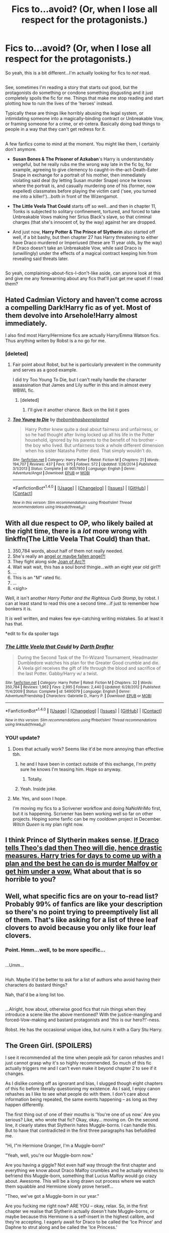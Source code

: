 #+TITLE: Fics to...avoid? (Or, when I lose all respect for the protagonists.)

* Fics to...avoid? (Or, when I lose all respect for the protagonists.)
:PROPERTIES:
:Author: Avaday_Daydream
:Score: 13
:DateUnix: 1477632914.0
:DateShort: 2016-Oct-28
:FlairText: Request
:END:
So yeah, this is a bit different...I'm actually looking for fics to /not/ read.

** 
   :PROPERTIES:
   :CUSTOM_ID: section
   :END:
See, sometimes I'm reading a story that starts out good, but the protagonists do something or condone something disgusting and it just completely spoils the fic for me. Things that make me stop reading and start plotting how to ruin the lives of the 'heroes' instead.

Typically these are things like horribly abusing the legal system, or intimidating someone into a magically-binding contract or Unbreakable Vow, or framing someone for a crime, or et-cetera. Basically doing bad things to people in a way that they can't get redress for it.

** 
   :PROPERTIES:
   :CUSTOM_ID: section-1
   :END:
A few fanfics come to mind at the moment. You might like them, I certainly don't anymore.

- *Susan Bones & The Prisoner of Azkaban*'s Harry is understandably vengeful, but he really rubs me the wrong way late in the fic by, for example, agreeing to give clemency to caught-in-the-act-Death-Eater Snape in exchange for a portrait of his mother, then immediately violating said deal (by letting Susan murder Snape) once he knows where the portrait is, and casually murdering one of his (former, now expelled) classmates before playing the victim card ('see, you turned me into a killer!')...both in front of the Wizengamot.

- *The Little Veela That Could* starts off so well...and then in chapter 11, Tonks is subjected to solitary confinement, tortured, and forced to take Unbreakable Vows making her Sirius Black's slave, so that criminal charges (that she's innocent of, by the way) against her are dropped.

- And just now, *Harry Potter & The Prince of Slytherin* also started off well, if a bit bashy, but then chapter 27 has Harry threatening to either have Draco murdered or Imperiused (these are 11 year olds, by the way) if Draco doesn't take an Unbreakable Vow, while said Draco is (unwillingly) under the effects of a magical contract keeping him from revealing said threats later.

** 
   :PROPERTIES:
   :CUSTOM_ID: section-2
   :END:
So yeah, complaining-about-fics-I-don't-like aside, can anyone look at this and give me any forewarning about any fics that'll just get me upset if I read them?


** Hated Cadmian Victory and haven't come across a compelling Dark!Harry fic as of yet. Most of them devolve into Arsehole!Harry almost immediately.

I also find most Harry/Hermione fics are actually Harry/Emma Watson fics. Thus anything writen by Robst is a no go for me.
:PROPERTIES:
:Author: Faeriniel
:Score: 15
:DateUnix: 1477656501.0
:DateShort: 2016-Oct-28
:END:

*** [deleted]
:PROPERTIES:
:Score: 6
:DateUnix: 1477657569.0
:DateShort: 2016-Oct-28
:END:

**** Fair point about Robst, but he is particularly prevalent in the community and serves as a good example.

I did try Too Young To Die, but I can't really handle the character assassination that James and Lily suffer in this and in almost every WBWL fic.
:PROPERTIES:
:Author: Faeriniel
:Score: 8
:DateUnix: 1477658187.0
:DateShort: 2016-Oct-28
:END:

***** [deleted]
:PROPERTIES:
:Score: 3
:DateUnix: 1477658574.0
:DateShort: 2016-Oct-28
:END:

****** I'll give it another chance. Back on the list it goes
:PROPERTIES:
:Author: Faeriniel
:Score: 2
:DateUnix: 1477658824.0
:DateShort: 2016-Oct-28
:END:


**** [[http://www.fanfiction.net/s/9057950/1/][*/Too Young to Die/*]] by [[https://www.fanfiction.net/u/4573056/thebombhasbeenplanted][/thebombhasbeenplanted/]]

#+begin_quote
  Harry Potter knew quite a deal about fairness and unfairness, or so he had thought after living locked up all his life in the Potter household, ignored by his parents to the benefit of his brother - the boy who lived. But unfairness took a whole different dimension when his sister Natasha Potter died. That simply wouldn't do.
#+end_quote

^{/Site/: [[http://www.fanfiction.net/][fanfiction.net]] *|* /Category/: Harry Potter *|* /Rated/: Fiction M *|* /Chapters/: 21 *|* /Words/: 194,707 *|* /Reviews/: 437 *|* /Favs/: 975 *|* /Follows/: 572 *|* /Updated/: 1/26/2014 *|* /Published/: 3/1/2013 *|* /Status/: Complete *|* /id/: 9057950 *|* /Language/: English *|* /Genre/: Adventure/Angst *|* /Download/: [[http://www.ff2ebook.com/old/ffn-bot/index.php?id=9057950&source=ff&filetype=epub][EPUB]] or [[http://www.ff2ebook.com/old/ffn-bot/index.php?id=9057950&source=ff&filetype=mobi][MOBI]]}

--------------

*FanfictionBot*^{1.4.0} *|* [[[https://github.com/tusing/reddit-ffn-bot/wiki/Usage][Usage]]] | [[[https://github.com/tusing/reddit-ffn-bot/wiki/Changelog][Changelog]]] | [[[https://github.com/tusing/reddit-ffn-bot/issues/][Issues]]] | [[[https://github.com/tusing/reddit-ffn-bot/][GitHub]]] | [[[https://www.reddit.com/message/compose?to=tusing][Contact]]]

^{/New in this version: Slim recommendations using/ ffnbot!slim! /Thread recommendations using/ linksub(thread_id)!}
:PROPERTIES:
:Author: FanfictionBot
:Score: 1
:DateUnix: 1477657587.0
:DateShort: 2016-Oct-28
:END:


** With all due respect to OP, who likely bailed at the right time, there is a /lot/ more wrong with linkffn(The Little Veela That Could) than that.

1. 350,784 words, about half of them not really needed.
2. She's really an [[/spoiler][angel or maybe fallen angel?!]]
3. They fight along side [[/spoiler][Joan of Arc?!]]
4. Wait wait wait, this has a soul bond thingie...with an eight year old girl?!
5. ...
6. This is an "M" rated fic.
7. ...
8. <sigh>

Well, it isn't another /Harry Potter and the Rightous Curb Stomp/, by robst. I can at least stand to read this one a second time...if just to remember how bonkers it is.

It /is/ well written, and makes few eye-catching writing mistakes. So at least it has that.

*edit to fix da spoiler tags
:PROPERTIES:
:Author: TimeLoopedPowerGamer
:Score: 12
:DateUnix: 1477635174.0
:DateShort: 2016-Oct-28
:END:

*** [[http://www.fanfiction.net/s/5490079/1/][*/The Little Veela that Could/*]] by [[https://www.fanfiction.net/u/1933697/Darth-Drafter][/Darth Drafter/]]

#+begin_quote
  During the Second Task of the Tri-Wizard Tournament, Headmaster Dumbledore watches his plan for the Greater Good crumble and die. A Veela girl receives the gift of life through the blood and sacrifice of the last Potter. Gabby/Harry w/ a twist.
#+end_quote

^{/Site/: [[http://www.fanfiction.net/][fanfiction.net]] *|* /Category/: Harry Potter *|* /Rated/: Fiction M *|* /Chapters/: 32 *|* /Words/: 350,784 *|* /Reviews/: 1,962 *|* /Favs/: 2,995 *|* /Follows/: 2,440 *|* /Updated/: 6/28/2012 *|* /Published/: 11/4/2009 *|* /Status/: Complete *|* /id/: 5490079 *|* /Language/: English *|* /Genre/: Adventure/Friendship *|* /Characters/: Gabrielle D., Harry P. *|* /Download/: [[http://www.ff2ebook.com/old/ffn-bot/index.php?id=5490079&source=ff&filetype=epub][EPUB]] or [[http://www.ff2ebook.com/old/ffn-bot/index.php?id=5490079&source=ff&filetype=mobi][MOBI]]}

--------------

*FanfictionBot*^{1.4.0} *|* [[[https://github.com/tusing/reddit-ffn-bot/wiki/Usage][Usage]]] | [[[https://github.com/tusing/reddit-ffn-bot/wiki/Changelog][Changelog]]] | [[[https://github.com/tusing/reddit-ffn-bot/issues/][Issues]]] | [[[https://github.com/tusing/reddit-ffn-bot/][GitHub]]] | [[[https://www.reddit.com/message/compose?to=tusing][Contact]]]

^{/New in this version: Slim recommendations using/ ffnbot!slim! /Thread recommendations using/ linksub(thread_id)!}
:PROPERTIES:
:Author: FanfictionBot
:Score: 2
:DateUnix: 1477635202.0
:DateShort: 2016-Oct-28
:END:


*** YOU! update?
:PROPERTIES:
:Author: sfjoellen
:Score: 4
:DateUnix: 1477639144.0
:DateShort: 2016-Oct-28
:END:

**** Does that actually work? Seems like it'd be more annoying than effective tbh.
:PROPERTIES:
:Score: 6
:DateUnix: 1477666310.0
:DateShort: 2016-Oct-28
:END:

***** he and I have been in contact outside of this exchange, I'm pretty sure he knows I'm teasing him. Hope so anyway.
:PROPERTIES:
:Author: sfjoellen
:Score: 5
:DateUnix: 1477666622.0
:DateShort: 2016-Oct-28
:END:

****** Totally.
:PROPERTIES:
:Author: TimeLoopedPowerGamer
:Score: 2
:DateUnix: 1477710647.0
:DateShort: 2016-Oct-29
:END:


***** Yeah. Inside joke.
:PROPERTIES:
:Author: TimeLoopedPowerGamer
:Score: 1
:DateUnix: 1477710635.0
:DateShort: 2016-Oct-29
:END:


**** Me. Yes, and soon I hope.

I'm moving my fics to a Scrivener workflow and doing NaNoWriMo first, but it is happening. Scrivener has been working well so far on other projects. Hoping some fanfic can be my cooldown project in December. /Witch Queen/ is my plan right now.
:PROPERTIES:
:Author: TimeLoopedPowerGamer
:Score: 1
:DateUnix: 1477712006.0
:DateShort: 2016-Oct-29
:END:


** I think Prince of Slytherin makes sense. [[/spoiler][If Draco tells Theo's dad then Theo will die, hence drastic measures. Harry tries for days to come up with a plan and the best he can do is murder Malfoy or get him under a vow.]] What about that is so horrible to you?
:PROPERTIES:
:Author: Ch1pp
:Score: 5
:DateUnix: 1477693574.0
:DateShort: 2016-Oct-29
:END:


** Well, what specific fics are on your to-read list? Probably 99% of fanfics are like your description so there's no point trying to preemptively list all of them. That's like asking for a list of three leaf clovers to avoid because you only like four leaf clovers.
:PROPERTIES:
:Score: 10
:DateUnix: 1477634373.0
:DateShort: 2016-Oct-28
:END:

*** Point. Hmm...well, to be more specific...

** 
   :PROPERTIES:
   :CUSTOM_ID: section
   :END:
...Umm...

** 
   :PROPERTIES:
   :CUSTOM_ID: section-1
   :END:
Huh. Maybe it'd be better to ask for a list of authors who avoid having their characters do bastard things?

Nah, that'd be a long list too.

** 
   :PROPERTIES:
   :CUSTOM_ID: section-2
   :END:
...Alright, how about, otherwise good fics that ruin things when they introduce a scene like the above mentioned? With the justice-mangling and forced-Vow-making and bastard protagonists and '/this/ is our hero?!'-ness.
:PROPERTIES:
:Author: Avaday_Daydream
:Score: 0
:DateUnix: 1477636541.0
:DateShort: 2016-Oct-28
:END:

**** Robst. He has the occasional unique idea, but ruins it with a Gary Stu Harry.
:PROPERTIES:
:Author: pwaasome
:Score: 4
:DateUnix: 1477641819.0
:DateShort: 2016-Oct-28
:END:


** The Green Girl. (SPOILERS)

I see it recommended all the time when people ask for canon rehashes and I just cannot grasp why it's so highly recommended. So much of this fic actually triggers me and I can't even make it beyond chapter 2 to see if it changes.

As I dislike coming off as ignorant and bias, I slugged though eight chapters of this fic before literally questioning my existence. As I said, I enjoy canon rehashes as I like to see what people do with them. I don't care about information being repeated, the same events happening -- as long as they happen differently.

The first thing out of one of their mouths is 'You're one of us now.' Are you serious? Like, who wrote that fic? Okay, okay... moving on. On the second line, it clearly states that Slytherin hates Muggle-borns. I can handle this. But to have that contradicted in the first three paragraphs has befuddled me.

"Hi, I"m Hermione Granger, I'm a Muggle-born!"

"Yeah, well, you're our Muggle-born now."

Are you having a giggle? Not even half way through the first chapter and everything we know about Draco Malfoy crumbles and he actually wishes to befriend this Muggle-born, something that Lucius Malfoy would go crazy about. Awesome. This will be a long drawn out process where we watch them squabble and Hermione slowly prove herself...

"Theo, we've got a Muggle-born in our year."

Are you fucking me right now? ARE YOU -- okay, relax. So, in the first chapter we realise that Slytherin actually doesn't hate Muggle-borns, or maybe because this Hermione is a self-insert in the highest calibre, and they're accepting. I eagerly await for Draco to be called the 'Ice Prince' and Daphne to strut along and be called the 'Ice Princess.'

Chapter 2. I need a drink... where's the vodka...

Some boy with sense called her a Mudblood. Excellent. We're back to real Slytherin and -- he was punched by a first year... amazing. Then another says the word, but only for Gryffindor? My GOD! And would you look at that, Draco still harasses Harry, despite the fact that there's nothing in the story to indicate animosity between them.

Oh, another canon thing that has been copy and pasted in and had three things changed. $10 Draco doesn't actually go to the duel and does it solely to get Harry in trouble, just like in canon. Yay, I got $10. Just kidding! Harry never went this time to make Draco look good.

And broom scene perfectly copy and pasted from the book with minor changes to make the mary-sue Hermione look good. I also love that they praise the same cunning and then get salty when it backfires and works for someone else. Finally, some eleven-year-old children are present.

Next part. Life is so unfair for the Slytherin house. We hate Mudbloods but love Hermione Granger. WAHHHHHH!

Oh look, the feather scene. I wonder if Hermione will correct Ron when she shouldn't be anywhere near him. Was Charms even a joint class in canon, at least in the books? I need to check.

Just speed-scrolling to skip half this nonsense...

Oooh, a Quidditch scene! I wonder how this plays out. Omg Harry's broomstick was jinxed... what a surprise. And once again, nothing comes out of that information. <furiously taps keyboard> Christmas! And it's copy and pasted from the book with names CTFL+F'd and then managed. Absolutely barbaric.

GASP! Severus Snape complimented Hermione. That's about as unlikely as Draco befriending her -- nevermind.

Pure-blood marriage contracts? Hell yeahh! We need that shit.

Same scene with Neville.... k. Stolen compliment/insult from the Quidditch section and just moved around... nice.

I'm done. I may as well go read canon as it's less cringy.
:PROPERTIES:
:Author: ModernDayWeeaboo
:Score: 5
:DateUnix: 1477693273.0
:DateShort: 2016-Oct-29
:END:


** Whelp, I don't know what to say, seems like the genre you hate is the one I love, so here's a few of my favorites...

linkffn(The Nightmare Man)

linkffn(Paraselenic)

linkffn(On a Pale Horse)
:PROPERTIES:
:Author: Murderous_squirrel
:Score: 2
:DateUnix: 1477663563.0
:DateShort: 2016-Oct-28
:END:

*** [[http://www.fanfiction.net/s/10182397/1/][*/The Nightmare Man/*]] by [[https://www.fanfiction.net/u/1274947/Tiro][/Tiro/]]

#+begin_quote
  In the depths of the Ministry, there is a cell for the world's most dangerous man... and he wants out. Read warnings. No slash.
#+end_quote

^{/Site/: [[http://www.fanfiction.net/][fanfiction.net]] *|* /Category/: Harry Potter *|* /Rated/: Fiction M *|* /Chapters/: 22 *|* /Words/: 114,440 *|* /Reviews/: 1,021 *|* /Favs/: 2,606 *|* /Follows/: 1,689 *|* /Updated/: 3/22/2015 *|* /Published/: 3/12/2014 *|* /Status/: Complete *|* /id/: 10182397 *|* /Language/: English *|* /Genre/: Adventure *|* /Characters/: Harry P., Severus S., Voldemort *|* /Download/: [[http://www.ff2ebook.com/old/ffn-bot/index.php?id=10182397&source=ff&filetype=epub][EPUB]] or [[http://www.ff2ebook.com/old/ffn-bot/index.php?id=10182397&source=ff&filetype=mobi][MOBI]]}

--------------

[[http://www.fanfiction.net/s/3532054/1/][*/Paraselenic/*]] by [[https://www.fanfiction.net/u/1049630/EmpyrealFantasy][/EmpyrealFantasy/]]

#+begin_quote
  ºHPTR / HPLVº With maturity comes understanding, and Harry understands just fine. After ten years in training, Harry returns to the moment he left...with a whole new plan for himself. ºThe Light will never know what hit itº Vampire!Harry Dark!Harry
#+end_quote

^{/Site/: [[http://www.fanfiction.net/][fanfiction.net]] *|* /Category/: Harry Potter *|* /Rated/: Fiction M *|* /Chapters/: 40 *|* /Words/: 221,605 *|* /Reviews/: 3,819 *|* /Favs/: 5,778 *|* /Follows/: 2,755 *|* /Updated/: 1/24/2010 *|* /Published/: 5/10/2007 *|* /Status/: Complete *|* /id/: 3532054 *|* /Language/: English *|* /Genre/: Adventure/Romance *|* /Characters/: Harry P., Voldemort *|* /Download/: [[http://www.ff2ebook.com/old/ffn-bot/index.php?id=3532054&source=ff&filetype=epub][EPUB]] or [[http://www.ff2ebook.com/old/ffn-bot/index.php?id=3532054&source=ff&filetype=mobi][MOBI]]}

--------------

[[http://www.fanfiction.net/s/10685852/1/][*/On a Pale Horse/*]] by [[https://www.fanfiction.net/u/3305720/Hyliian][/Hyliian/]]

#+begin_quote
  AU. When Dumbledore tried to summon a hero from another world to deal with their Dark Lord problem, this probably wasn't what he had in mind. MoD!Harry, Godlike!Harry, Unhinged!Harry. Dumbledore bashing.
#+end_quote

^{/Site/: [[http://www.fanfiction.net/][fanfiction.net]] *|* /Category/: Harry Potter *|* /Rated/: Fiction T *|* /Chapters/: 23 *|* /Words/: 61,415 *|* /Reviews/: 3,238 *|* /Favs/: 8,108 *|* /Follows/: 9,314 *|* /Updated/: 7/5/2015 *|* /Published/: 9/11/2014 *|* /id/: 10685852 *|* /Language/: English *|* /Genre/: Humor/Adventure *|* /Characters/: Harry P. *|* /Download/: [[http://www.ff2ebook.com/old/ffn-bot/index.php?id=10685852&source=ff&filetype=epub][EPUB]] or [[http://www.ff2ebook.com/old/ffn-bot/index.php?id=10685852&source=ff&filetype=mobi][MOBI]]}

--------------

*FanfictionBot*^{1.4.0} *|* [[[https://github.com/tusing/reddit-ffn-bot/wiki/Usage][Usage]]] | [[[https://github.com/tusing/reddit-ffn-bot/wiki/Changelog][Changelog]]] | [[[https://github.com/tusing/reddit-ffn-bot/issues/][Issues]]] | [[[https://github.com/tusing/reddit-ffn-bot/][GitHub]]] | [[[https://www.reddit.com/message/compose?to=tusing][Contact]]]

^{/New in this version: Slim recommendations using/ ffnbot!slim! /Thread recommendations using/ linksub(thread_id)!}
:PROPERTIES:
:Author: FanfictionBot
:Score: 1
:DateUnix: 1477663614.0
:DateShort: 2016-Oct-28
:END:


*** I wish On a Pale Horse would update...
:PROPERTIES:
:Author: LocalMadman
:Score: 1
:DateUnix: 1477668240.0
:DateShort: 2016-Oct-28
:END:

**** Me too TT_TT.
:PROPERTIES:
:Author: Murderous_squirrel
:Score: 1
:DateUnix: 1477668637.0
:DateShort: 2016-Oct-28
:END:


** Why don't u like Susan Bones and the prisoner of azkaban if i may ask
:PROPERTIES:
:Author: flingerdinger
:Score: 1
:DateUnix: 1477638995.0
:DateShort: 2016-Oct-28
:END:

*** You know, I honestly don't remember. I haven't read it for a while.

** 
   :PROPERTIES:
   :CUSTOM_ID: section
   :END:
I do remember that both times I've tried reading it, I did manage to get through about half of the story, and even close to the last few chapters.

It's an interesting (if somewhat overused) premise, Harry's sent to Azkaban after being framed for killing Cedric Diggory, then Love Interest, I mean, Susan Bones, starts to doubt his guilt and starts investigating pensive memories of the event...

It starts off with the targets of Harry's anger doing something to deserve it (Amos Diggory, Dad Granger), and his response is...relatively proportionate (he doesn't kill them), but later on the plot just seems to degrade into 'kill everyone we don't like'.

Arthur Weasley bothers me somewhat in the fic with wanting to kill Peter via a duel for the 'crime' of living in his house for 12 years (Peter runs away and ends up getting Kissed by a dementor), and the fact that Harry/Susan murder both Snape and Justin whilst they're in custody is also a minus...I quit reading after that second one, by the way.

** 
   :PROPERTIES:
   :CUSTOM_ID: section-1
   :END:
...Yeah, I think that's about it. Some way through the fic, the plot degrades into A Series of Disproportionate Retributions, and that just doesn't do it for me.
:PROPERTIES:
:Author: Avaday_Daydream
:Score: 3
:DateUnix: 1477643939.0
:DateShort: 2016-Oct-28
:END:


** You actually sparked my interest in *Susan Bones & The Prisoner of Azkaban*, linkffn(6633092). As for why he killed off Snape and Justin in such fashion, I'd like to read what they had done first.
:PROPERTIES:
:Author: InquisitorCOC
:Score: 1
:DateUnix: 1477667348.0
:DateShort: 2016-Oct-28
:END:

*** [[http://www.fanfiction.net/s/6633092/1/][*/Susan Bones and the Prisoner of Azkaban/*]] by [[https://www.fanfiction.net/u/1220065/joemjackson][/joemjackson/]]

#+begin_quote
  What if Harry Potter was sent to Azkaban for killing Cedric Diggory? What if a Hufflepuff questioned his conviction?
#+end_quote

^{/Site/: [[http://www.fanfiction.net/][fanfiction.net]] *|* /Category/: Harry Potter *|* /Rated/: Fiction T *|* /Chapters/: 49 *|* /Words/: 274,874 *|* /Reviews/: 1,641 *|* /Favs/: 2,136 *|* /Follows/: 2,279 *|* /Updated/: 10/29/2014 *|* /Published/: 1/7/2011 *|* /Status/: Complete *|* /id/: 6633092 *|* /Language/: English *|* /Genre/: Angst/Romance *|* /Characters/: Harry P., Susan B. *|* /Download/: [[http://www.ff2ebook.com/old/ffn-bot/index.php?id=6633092&source=ff&filetype=epub][EPUB]] or [[http://www.ff2ebook.com/old/ffn-bot/index.php?id=6633092&source=ff&filetype=mobi][MOBI]]}

--------------

*FanfictionBot*^{1.4.0} *|* [[[https://github.com/tusing/reddit-ffn-bot/wiki/Usage][Usage]]] | [[[https://github.com/tusing/reddit-ffn-bot/wiki/Changelog][Changelog]]] | [[[https://github.com/tusing/reddit-ffn-bot/issues/][Issues]]] | [[[https://github.com/tusing/reddit-ffn-bot/][GitHub]]] | [[[https://www.reddit.com/message/compose?to=tusing][Contact]]]

^{/New in this version: Slim recommendations using/ ffnbot!slim! /Thread recommendations using/ linksub(thread_id)!}
:PROPERTIES:
:Author: FanfictionBot
:Score: 1
:DateUnix: 1477667371.0
:DateShort: 2016-Oct-28
:END:


** Maybe it would be better if you address this feedback to the authors directly? Badmouthing fics behind the authors' backs isn't very friendly.
:PROPERTIES:
:Score: 2
:DateUnix: 1477674921.0
:DateShort: 2016-Oct-28
:END:
